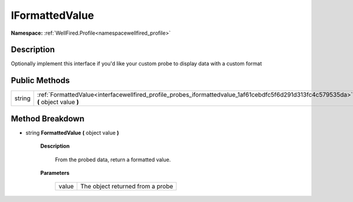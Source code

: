 .. _interfacewellfired_profile_probes_iformattedvalue:

IFormattedValue
================

**Namespace:** :ref:`WellFired.Profile<namespacewellfired_profile>`

Description
------------

Optionally implement this interface if you'd like your custom probe to display data with a custom format 

Public Methods
---------------

+-------------+---------------------------------------------------------------------------------------------------------------------------------------+
|string       |:ref:`FormattedValue<interfacewellfired_profile_probes_iformattedvalue_1af61cebdfc5f6d291d313fc4c579535da>` **(** object value **)**   |
+-------------+---------------------------------------------------------------------------------------------------------------------------------------+

Method Breakdown
-----------------

.. _interfacewellfired_profile_probes_iformattedvalue_1af61cebdfc5f6d291d313fc4c579535da:

- string **FormattedValue** **(** object value **)**

    **Description**

        From the probed data, return a formatted value. 

    **Parameters**

        +-------------+-----------------------------------+
        |value        |The object returned from a probe   |
        +-------------+-----------------------------------+
        
